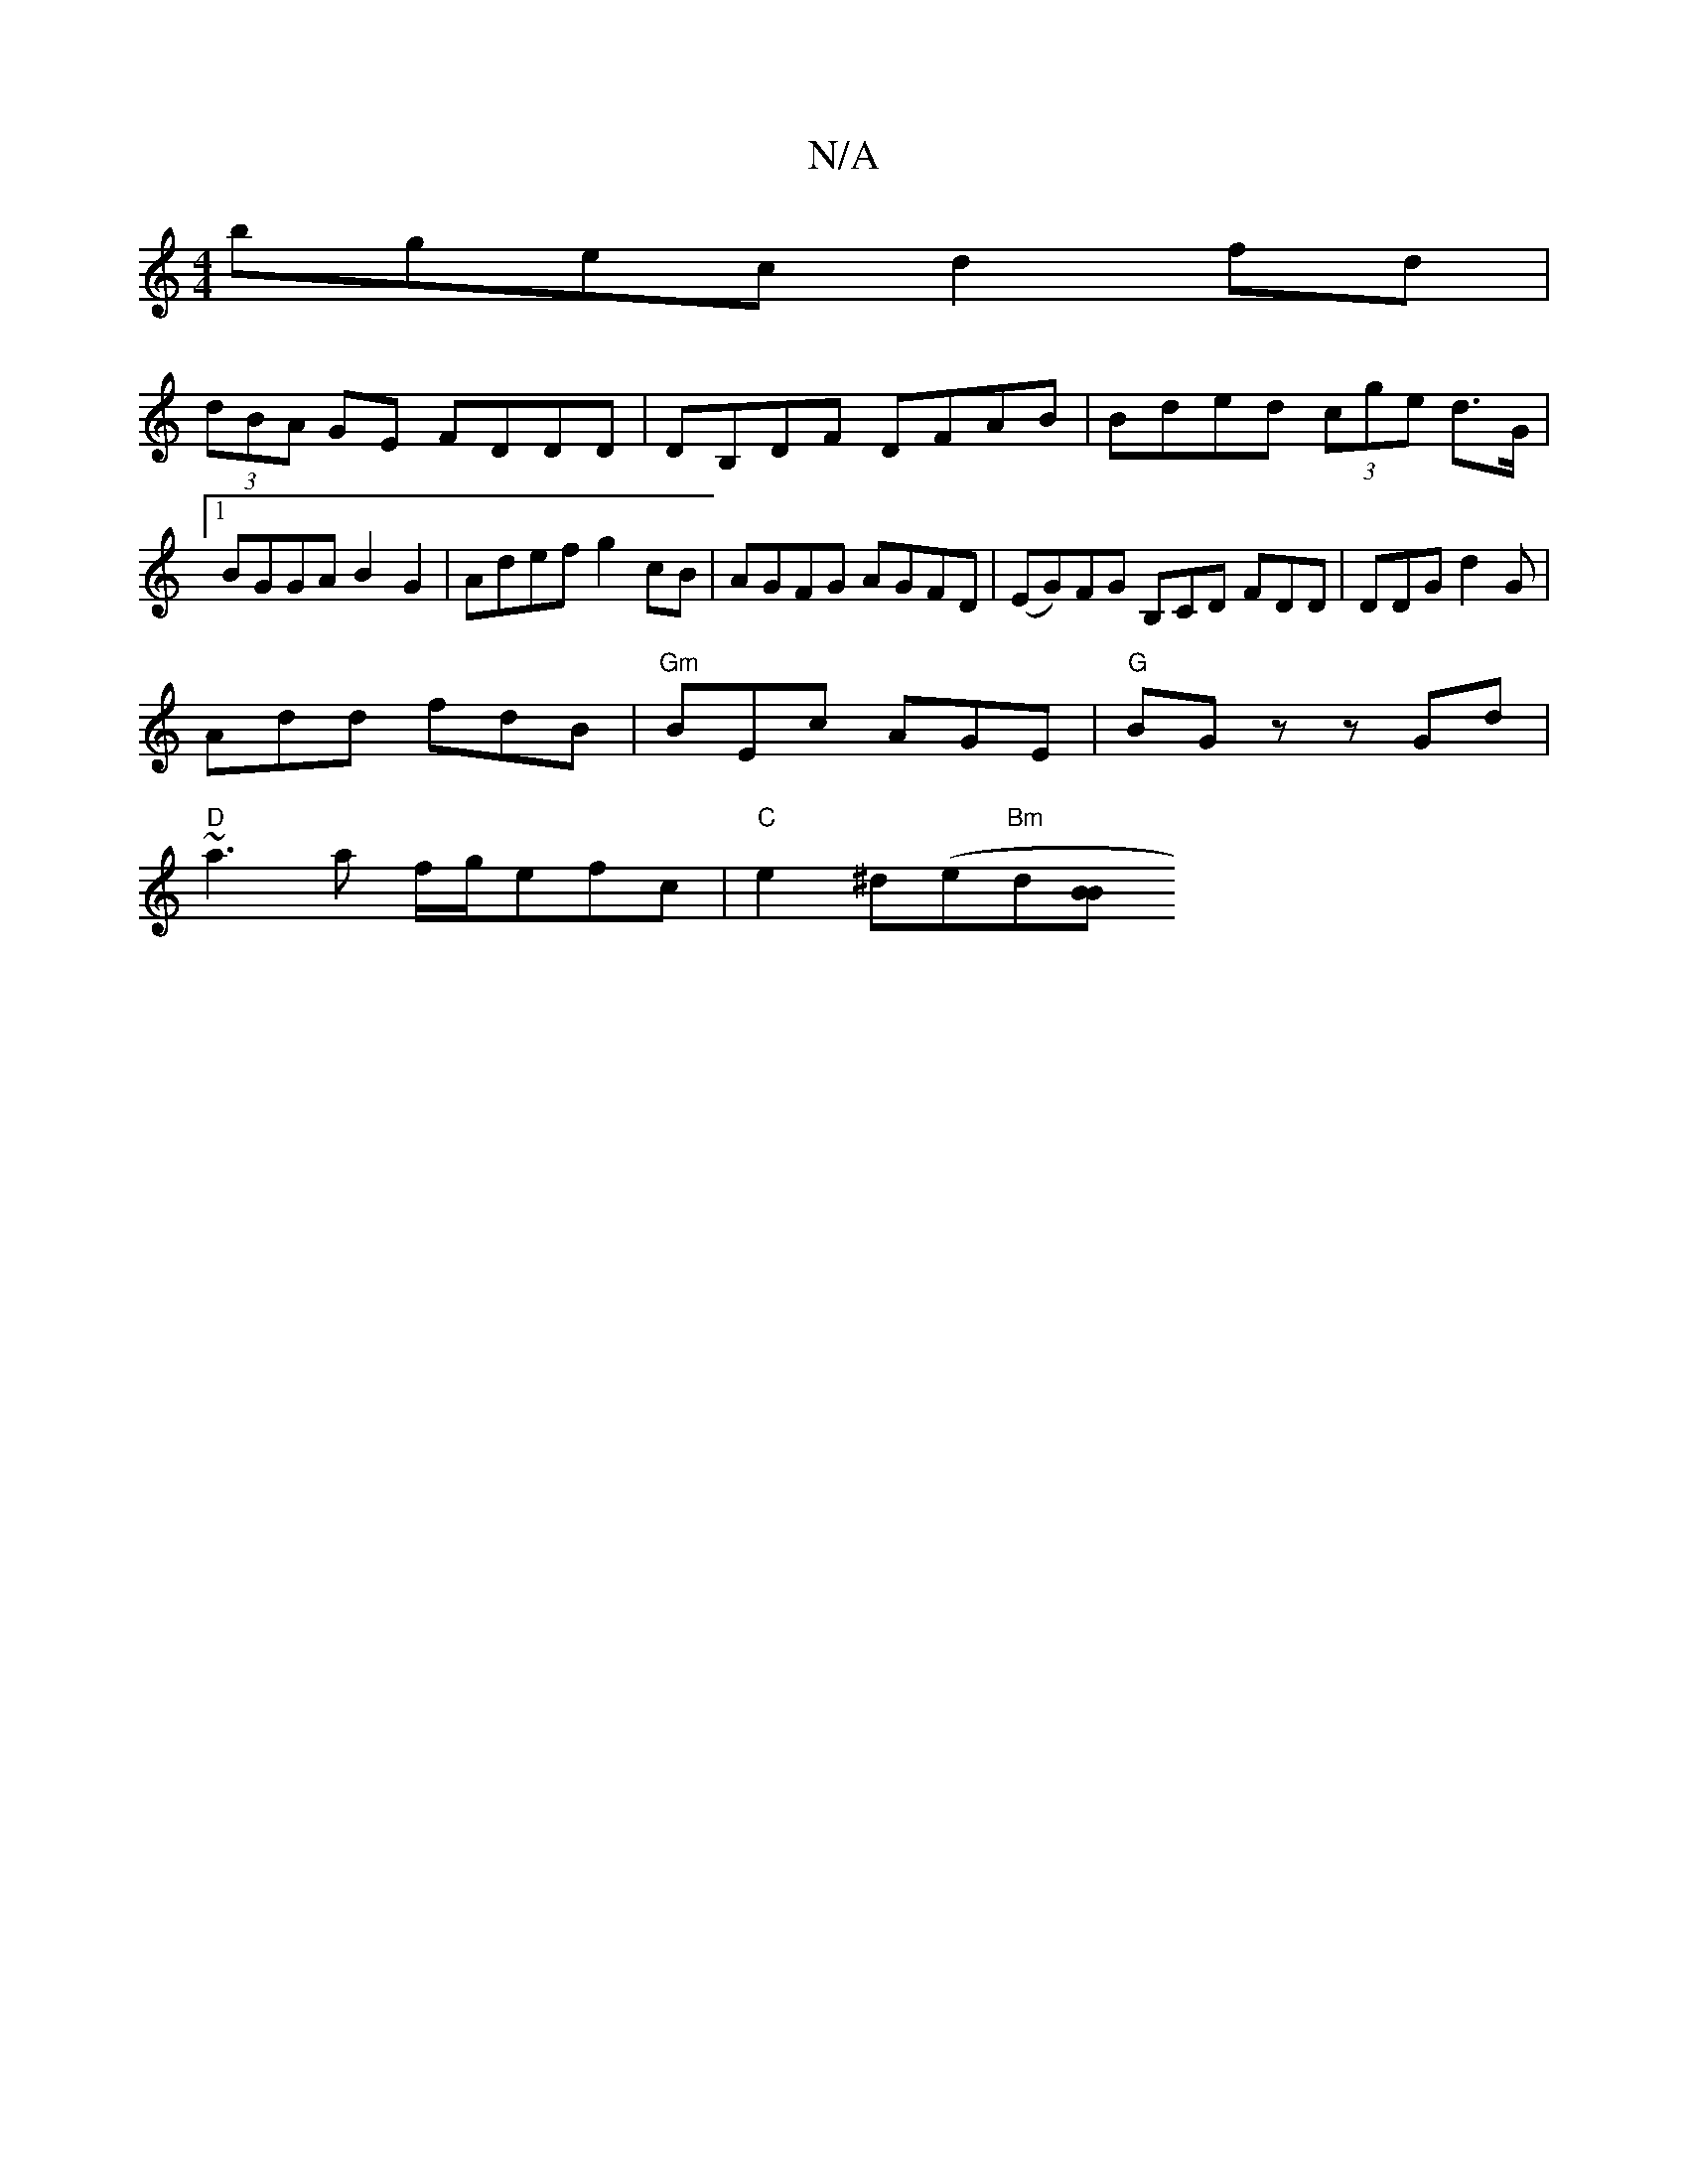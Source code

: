 X:1
T:N/A
M:4/4
R:N/A
K:Cmajor
bgec d2fd |
(3dBA GE FDDD | DB,DF DFAB | Bded (3cge d>G |[1 BGGA B2 G2 | Adef g2cB | AGFG AGFD | (EG)FG B,CD FDD | DDG d2G |
Add fdB | "Gm"BEc AGE | "G"BGz zGd|
"D"~a3 a f/g/efc | "C"e2^d(e"Bm"d[BB][_